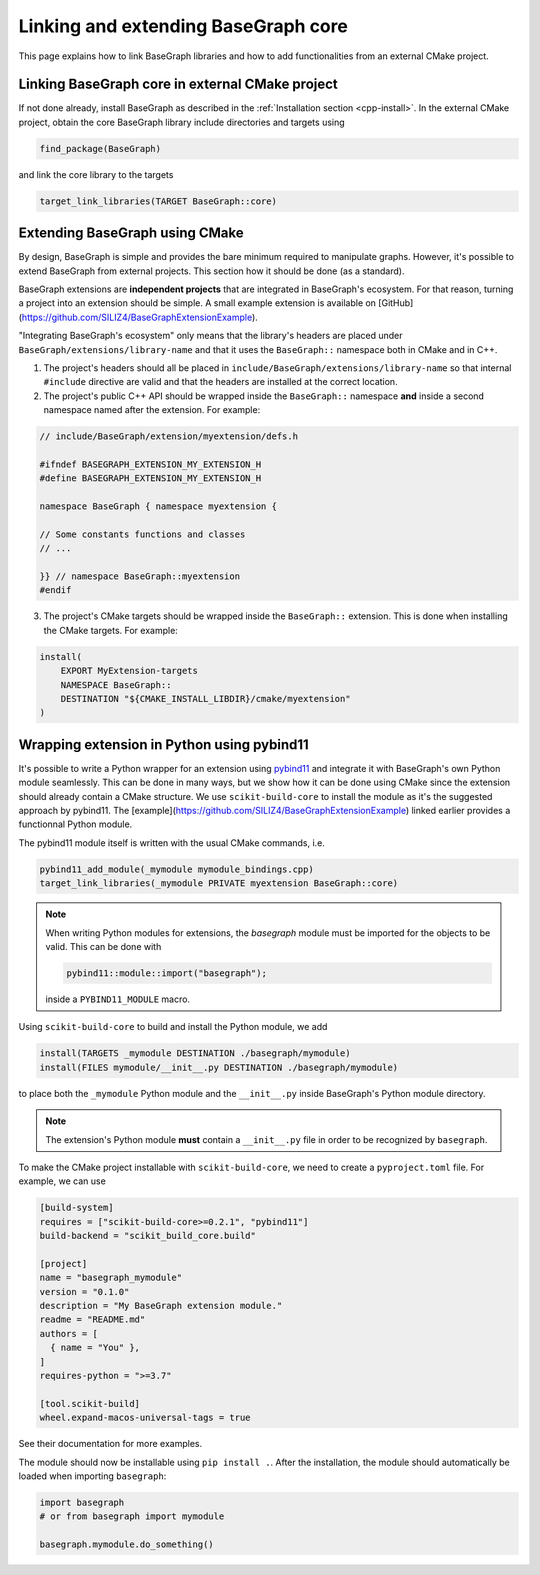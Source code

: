 Linking and extending BaseGraph core
====================================

This page explains how to link BaseGraph libraries and how to add
functionalities from an external CMake project.

Linking BaseGraph core in external CMake project
------------------------------------------------

If not done already, install BaseGraph as described in the :ref:`Installation
section <cpp-install>`. In the external CMake project, obtain the core
BaseGraph library include directories and targets using

.. code-block:: console

    find_package(BaseGraph)

and link the core library to the targets

.. code-block:: console

    target_link_libraries(TARGET BaseGraph::core)


Extending BaseGraph using CMake
-------------------------------

By design, BaseGraph is simple and provides the bare minimum required to
manipulate graphs. However, it's possible to extend BaseGraph from
external projects. This section how it should be done (as a standard).

BaseGraph extensions are **independent projects** that are integrated in
BaseGraph's ecosystem. For that reason, turning a project into an extension
should be simple. A small example extension is available on
[GitHub](https://github.com/SILIZ4/BaseGraphExtensionExample).

"Integrating BaseGraph's ecosystem" only means that the library's headers
are placed under ``BaseGraph/extensions/library-name`` and that it uses the
``BaseGraph::`` namespace both in CMake and in C++.

1. The project's headers should all be placed in
   ``include/BaseGraph/extensions/library-name`` so that internal ``#include``
   directive are valid and that the headers are installed at the correct
   location.

2. The project's public C++ API should be wrapped inside the ``BaseGraph::``
   namespace **and** inside a second namespace named after the extension.
   For example:

.. code-block:: cpp

    // include/BaseGraph/extension/myextension/defs.h

    #ifndef BASEGRAPH_EXTENSION_MY_EXTENSION_H
    #define BASEGRAPH_EXTENSION_MY_EXTENSION_H

    namespace BaseGraph { namespace myextension {

    // Some constants functions and classes
    // ...

    }} // namespace BaseGraph::myextension
    #endif

3. The project's CMake targets should be wrapped inside the ``BaseGraph::``
   extension. This is done when installing the CMake targets. For example:

.. code-block:: cmake

    install(
        EXPORT MyExtension-targets
        NAMESPACE BaseGraph::
        DESTINATION "${CMAKE_INSTALL_LIBDIR}/cmake/myextension"
    )


Wrapping extension in Python using pybind11
-------------------------------------------
It's possible to write a Python wrapper for an extension using `pybind11`_ and
integrate it with BaseGraph's own Python module seamlessly. This can be done in
many ways, but we show how it can be done using CMake since the extension
should already contain a CMake structure. We use ``scikit-build-core`` to
install the module as it's the suggested approach by pybind11. The
[example](https://github.com/SILIZ4/BaseGraphExtensionExample) linked earlier
provides a functionnal Python module.

The pybind11 module itself is written with the usual CMake commands, i.e.

.. code-block:: cmake

   pybind11_add_module(_mymodule mymodule_bindings.cpp)
   target_link_libraries(_mymodule PRIVATE myextension BaseGraph::core)

.. note::

    When writing Python modules for extensions, the `basegraph` module
    must be imported for the objects to be valid. This can be done with

    .. code-block:: cpp

        pybind11::module::import("basegraph");

    inside a ``PYBIND11_MODULE`` macro.

Using ``scikit-build-core`` to build and install the Python module, we add

.. code-block:: cmake

    install(TARGETS _mymodule DESTINATION ./basegraph/mymodule)
    install(FILES mymodule/__init__.py DESTINATION ./basegraph/mymodule)

to place both the ``_mymodule`` Python module and the ``__init__.py`` inside
BaseGraph's Python module directory.

.. note::

   The extension's Python module **must** contain a ``__init__.py`` file
   in order to be recognized by ``basegraph``.

To make the CMake project installable with ``scikit-build-core``, we need to
create a ``pyproject.toml`` file. For example, we can use

.. code-block:: toml

    [build-system]
    requires = ["scikit-build-core>=0.2.1", "pybind11"]
    build-backend = "scikit_build_core.build"

    [project]
    name = "basegraph_mymodule"
    version = "0.1.0"
    description = "My BaseGraph extension module."
    readme = "README.md"
    authors = [
      { name = "You" },
    ]
    requires-python = ">=3.7"

    [tool.scikit-build]
    wheel.expand-macos-universal-tags = true

See their documentation for more examples.

The module should now be installable using ``pip install .``. After the installation,
the module should automatically be loaded when importing ``basegraph``:

.. code-block:: python

   import basegraph
   # or from basegraph import mymodule

   basegraph.mymodule.do_something()

.. _pybind11: https://pybind11.readthedocs.io/en/stable/index.html
